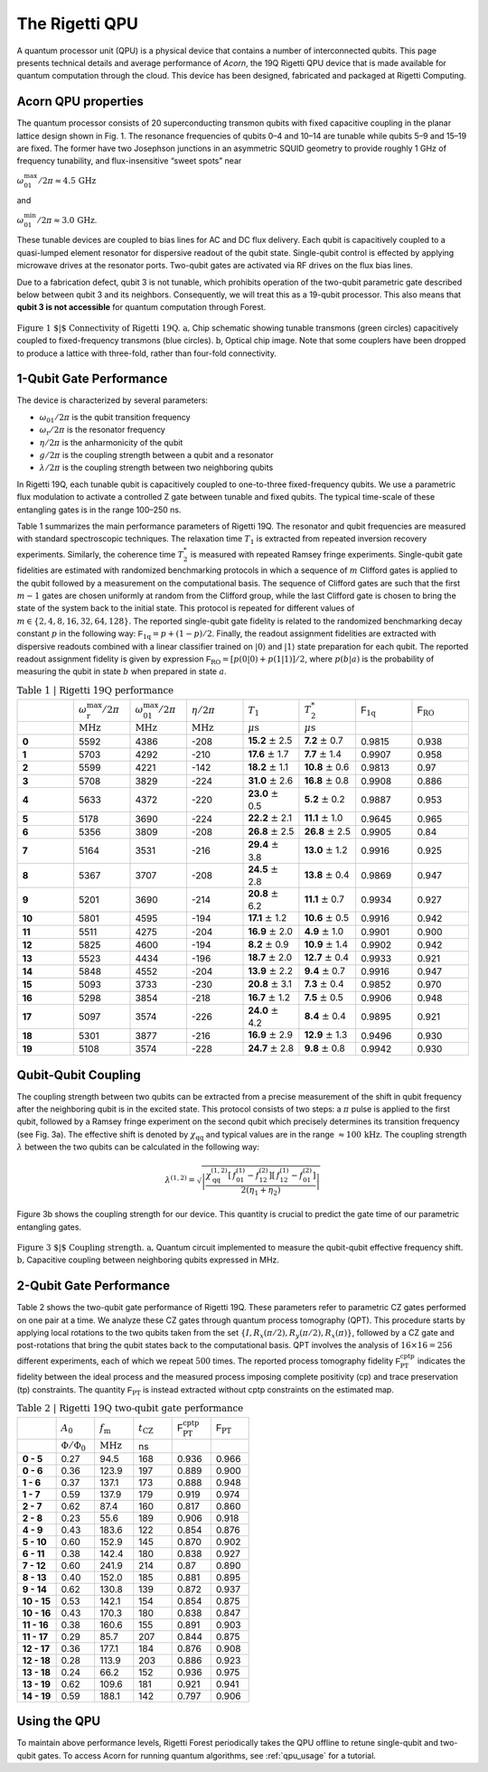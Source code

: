 ..  _qpu_overview:

The Rigetti QPU
===============

A quantum processor unit (QPU) is a physical device that contains a number of interconnected qubits.
This page presents technical details and average performance of *Acorn*, the 19Q Rigetti QPU device
that is made available for quantum computation through the cloud. This device has been designed,
fabricated and packaged at Rigetti Computing.


Acorn QPU properties
~~~~~~~~~~~~~~~~~~~~

The quantum processor consists of 20 superconducting transmon qubits with fixed capacitive coupling
in the planar lattice design shown in Fig. 1. The resonance frequencies of qubits 0–4 and 10–14 are
tunable while qubits 5–9 and 15–19 are fixed. The former have two Josephson junctions in an
asymmetric SQUID geometry to provide roughly 1 GHz of frequency tunability, and flux-insensitive
“sweet spots” near

:math:`\omega^{\textrm{max}}_{01}/2\pi\approx 4.5 \, \textrm{GHz}`

and

:math:`\omega^{\textrm{min}}_{01}/2\pi\approx 3.0 \, \textrm{GHz}`.

These tunable devices are coupled to bias lines for AC and DC flux delivery. Each qubit is
capacitively coupled to a quasi-lumped element resonator for dispersive readout of the qubit state.
Single-qubit control is effected by applying microwave drives at the resonator ports. Two-qubit
gates are activated via RF drives on the flux bias lines.

Due to a fabrication defect, qubit 3 is not tunable, which prohibits operation of the two-qubit
parametric gate described below between qubit 3 and its neighbors. Consequently, we will treat this
as a 19-qubit processor. This also means that **qubit 3 is not accessible** for quantum computation
through Forest.

.. figure:: figures/figure1-1.png
    :width: 540px
    :align: center
    :height: 300px
    :alt: alternate text
    :figclass: align-center

    :math:`\textbf{Figure 1 $|$ Connectivity of Rigetti 19Q. a,}` Chip schematic showing tunable
    transmons (green circles) capacitively coupled to fixed-frequency transmons
    (blue circles). :math:`\textbf{b}`, Optical chip image. Note that some couplers have
    been dropped to produce a lattice with three-fold, rather than four-fold
    connectivity.


1-Qubit Gate Performance
~~~~~~~~~~~~~~~~~~~~~~~~

The device is characterized by several parameters:

- :math:`\omega_\textrm{01}/2\pi` is the qubit transition frequency
- :math:`\omega_\textrm{r}/2\pi` is the resonator frequency
- :math:`\eta/2\pi` is the anharmonicity of the qubit
- :math:`g/2\pi` is the coupling strength between a qubit and a resonator
- :math:`\lambda/2\pi` is the coupling strength between two neighboring qubits

In Rigetti 19Q, each tunable qubit is capacitively coupled to one-to-three fixed-frequency qubits.
We use a parametric flux modulation to activate a controlled Z gate between tunable and fixed
qubits. The typical time-scale of these entangling gates is in the range 100–250 ns.

Table 1 summarizes the main performance parameters of Rigetti 19Q. The resonator and qubit
frequencies are measured with standard spectroscopic techniques. The relaxation time :math:`T_1` is
extracted from repeated inversion recovery experiments. Similarly, the coherence time :math:`T^*_2`
is measured with repeated Ramsey fringe experiments. Single-qubit gate fidelities are estimated
with randomized benchmarking protocols in which a sequence of :math:`m` Clifford gates is applied
to the qubit followed by a measurement on the computational basis. The sequence of Clifford gates
are such that the first :math:`m-1` gates are chosen uniformly at random from the Clifford group,
while the last Clifford gate is chosen to bring the state of the system back to the initial state.
This protocol is repeated for different values of :math:`m\in \{2,4,8,16,32,64,128\}`. The reported
single-qubit gate fidelity is related to the randomized benchmarking decay constant :math:`p` in
the following way: :math:`\mathsf{F}_\textrm{1q} = p +(1-p)/2`. Finally, the readout assignment
fidelities are extracted with dispersive readouts combined with a linear classifier trained on
:math:`|0\rangle` and :math:`|1\rangle` state preparation for each qubit. The reported readout
assignment fidelity is given by expression :math:`\mathsf{F}_\textrm{RO} = [p(0|0)+p(1|1)]/2`, where
:math:`p(b|a)` is the probability of measuring the qubit in state :math:`b` when prepared in state
:math:`a`.

.. csv-table:: :math:`\textbf{Table 1 | Rigetti 19Q performance}`
   :widths: 10, 10, 10, 10, 10, 10, 10, 10
   :stub-columns: 1

   ,:math:`\omega^{\textrm{max}}_{\textrm{r}}/2\pi`,:math:`\omega^{\textrm{max}}_{01}/2\pi`,:math:`\eta/2\pi`,:math:`T_1`,:math:`T^*_2`,:math:`\mathsf{F}_{\textrm{1q}}`,:math:`\mathsf{F}_{\textrm{RO}}`
   ,:math:`\textrm{MHz}`,:math:`\textrm{MHz}`,:math:`\textrm{MHz}`,:math:`\mu\textrm{s}`,:math:`\mu\textrm{s}`,,
   0 ,5592,4386,-208,**15.2** :math:`\pm` 2.5,**7.2** :math:`\pm` 0.7,0.9815,0.938
   1 ,5703,4292,-210,**17.6** :math:`\pm` 1.7,**7.7** :math:`\pm` 1.4,0.9907,0.958
   2 ,5599,4221,-142,**18.2** :math:`\pm` 1.1,**10.8** :math:`\pm` 0.6,0.9813,0.97
   3 ,5708,3829,-224,**31.0** :math:`\pm` 2.6,**16.8** :math:`\pm` 0.8,0.9908,0.886
   4 ,5633,4372,-220,**23.0** :math:`\pm` 0.5,**5.2** :math:`\pm` 0.2,0.9887,0.953
   5 ,5178,3690,-224,**22.2** :math:`\pm` 2.1,**11.1** :math:`\pm` 1.0,0.9645,0.965
   6 ,5356,3809,-208,**26.8** :math:`\pm` 2.5,**26.8** :math:`\pm` 2.5,0.9905,0.84
   7 ,5164,3531,-216,**29.4** :math:`\pm` 3.8,**13.0** :math:`\pm` 1.2,0.9916,0.925
   8 ,5367,3707,-208,**24.5** :math:`\pm` 2.8,**13.8** :math:`\pm` 0.4,0.9869,0.947
   9 ,5201,3690,-214,**20.8** :math:`\pm` 6.2,**11.1** :math:`\pm` 0.7,0.9934,0.927
   10,5801,4595,-194,**17.1** :math:`\pm` 1.2,**10.6** :math:`\pm` 0.5,0.9916,0.942
   11,5511,4275,-204,**16.9** :math:`\pm` 2.0,**4.9** :math:`\pm` 1.0,0.9901,0.900
   12,5825,4600,-194,**8.2**  :math:`\pm` 0.9,**10.9** :math:`\pm` 1.4,0.9902,0.942
   13,5523,4434,-196,**18.7** :math:`\pm` 2.0,**12.7** :math:`\pm` 0.4,0.9933,0.921
   14,5848,4552,-204,**13.9** :math:`\pm` 2.2,**9.4** :math:`\pm` 0.7,0.9916,0.947
   15,5093,3733,-230,**20.8** :math:`\pm` 3.1,**7.3** :math:`\pm` 0.4,0.9852,0.970
   16,5298,3854,-218,**16.7** :math:`\pm` 1.2,**7.5** :math:`\pm` 0.5,0.9906,0.948
   17,5097,3574,-226,**24.0** :math:`\pm` 4.2,**8.4** :math:`\pm` 0.4,0.9895,0.921
   18,5301,3877,-216,**16.9** :math:`\pm` 2.9,**12.9** :math:`\pm` 1.3,0.9496,0.930
   19,5108,3574,-228,**24.7** :math:`\pm` 2.8,**9.8** :math:`\pm` 0.8,0.9942,0.930



Qubit-Qubit Coupling
~~~~~~~~~~~~~~~~~~~~

The coupling strength between two qubits can be extracted from a precise measurement of the shift
in qubit frequency after the neighboring qubit is in the excited state. This protocol consists of
two steps: a :math:`\pi` pulse is applied to the first qubit, followed by a Ramsey fringe
experiment on the second qubit which precisely determines its
transition frequency (see Fig. 3a). The effective shift is denoted by
:math:`\chi_\textrm{qq}` and typical values are in the range
:math:`\approx 100 \, \textrm{kHz}`. The coupling strength :math:`\lambda` between the two qubits
can be calculated in the following way:

  .. math::

     \lambda^{(1,2)} = \sqrt{\left|\frac{\chi^{(1,2)}_\textrm{qq} \left[\,f^\textrm{(1)}_{01}-f^\textrm{(2)}_{12}\right]\left[\,f^\textrm{(1)}_{12}-f^\textrm{(2)}_{01}\right]}{2(\eta_1+\eta_2)}\right|}

Figure 3b shows the coupling strength for our device. This quantity is crucial to predict the gate
time of our parametric entangling gates.

.. figure:: figures/figure3-2.png
    :width: 500px
    :align: center
    :height: 300px
    :alt: alternate text
    :figclass: align-center

    :math:`\textbf{Figure 3 $|$ Coupling strength. a,}` Quantum circuit
    implemented to measure the qubit-qubit effective frequency shift.
    :math:`\textbf{b,}` Capacitive coupling between neighboring qubits expressed in MHz.


2-Qubit Gate Performance
~~~~~~~~~~~~~~~~~~~~~~~~

Table 2 shows the two-qubit gate performance of Rigetti 19Q. These parameters refer to parametric
CZ gates performed on one pair at a time. We analyze these CZ gates through quantum process
tomography (QPT). This procedure starts by applying local rotations to the two qubits taken from
the set :math:`\{I,R_x(\pi/2),R_y(\pi/2),R_x(\pi)\}`, followed by a CZ gate and
post-rotations that bring the qubit states back to the computational basis. QPT involves the
analysis of :math:`16\times16 =256` different experiments, each of which we repeat :math:`500`
times. The reported process tomography fidelity :math:`\mathsf{F}^\textrm{cptp}_\textrm{PT}`
indicates the fidelity between the ideal process and the measured process imposing complete
positivity (cp) and trace preservation (tp) constraints. The quantity
:math:`\mathsf{F}_\textrm{PT}` is instead extracted without cptp constraints on the estimated map.

.. csv-table:: :math:`\textbf{Table 2 | Rigetti 19Q two-qubit gate performance}`
   :widths: 10, 10, 10, 10, 10, 10
   :stub-columns: 1


   ,:math:`A_0`,:math:`f_\textrm{m}`,:math:`t_\textrm{CZ}`,:math:`\mathsf{F}^\textrm{cptp}_{\textrm{PT}}`,:math:`\mathsf{F}_{\textrm{PT}}`
   ,:math:`\Phi/\Phi_0`,:math:`\textrm{MHz}`,ns
   0 - 5 ,0.27,94.5,168,0.936,0.966
   0 - 6 ,0.36,123.9,197,0.889,0.900
   1 - 6 ,0.37,137.1,173,0.888,0.948
   1 - 7 ,0.59,137.9,179,0.919,0.974
   2 - 7 ,0.62,87.4,160,0.817,0.860
   2 - 8, 0.23,55.6,189,0.906,0.918
   4 - 9, 0.43,183.6,122,0.854,0.876
   5 - 10,0.60,152.9,145,0.870,0.902
   6 - 11 ,0.38,142.4,180,0.838,0.927
   7 - 12 ,0.60,241.9,214,0.87,0.890
   8 - 13,0.40,152.0,185,0.881,0.895
   9 - 14,0.62,130.8,139,0.872,0.937
   10 - 15,0.53,142.1,154,0.854,0.875
   10 - 16,0.43,170.3,180,0.838,0.847
   11 - 16,0.38,160.6,155,0.891,0.903
   11 - 17,0.29,85.7,207,0.844,0.875
   12 - 17,0.36,177.1,184,0.876,0.908
   12 - 18,0.28,113.9,203,0.886,0.923
   13 - 18,0.24,66.2,152,0.936,0.975
   13 - 19,0.62,109.6,181,0.921,0.941
   14 - 19,0.59,188.1,142,0.797,0.906


Using the QPU
~~~~~~~~~~~~~

To maintain above performance levels, Rigetti Forest periodically takes the QPU offline to retune
single-qubit and two-qubit gates. To access Acorn for running quantum algorithms, see
:ref:`qpu_usage` for a tutorial.
